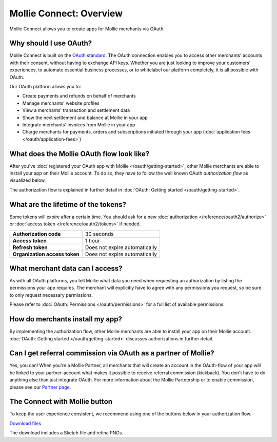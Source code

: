 Mollie Connect: Overview
========================
Mollie Connect allows you to create apps for Mollie merchants via OAuth.

Why should I use OAuth?
-----------------------
Mollie Connect is built on the `OAuth standard <https://en.wikipedia.org/wiki/OAuth>`_. The OAuth connection enables you
to access other merchants' accounts with their consent, without having to exchange API keys. Whether you are just
looking to improve your customers' experiences, to automate essential business processes, or to whitelabel our platform
completely, it is all possible with OAuth.

Our OAuth platform allows you to:

* Create payments and refunds on behalf of merchants
* Manage merchants' website profiles
* View a merchants' transaction and settlement data
* Show the next settlement and balance at Mollie in your app
* Integrate merchants' invoices from Mollie in your app
* Charge merchants for payments, orders and subscriptions initiated through your app
  (:doc:`application fees </oauth/application-fees>`)

What does the Mollie OAuth flow look like?
------------------------------------------
After you've :doc:`registered your OAuth app with Mollie </oauth/getting-started>`, other Mollie merchants are able to
install your app on their Mollie account. To do so, they have to follow the well known OAuth *authorization flow* as
visualized below.

.. image:: images/oauth-overview-flow@2x.png

The authorization flow is explained in further detail in :doc:`OAuth: Getting started </oauth/getting-started>`.

What are the lifetime of the tokens?
------------------------------------
Some tokens will expire after a certain time. You should ask for a new :doc:`authorization </reference/oauth2/authorize>`
or :doc:`access token </reference/oauth2/tokens>` if needed.

+-------------------------------+-----------------------------------+
| **Authorization code**        | 30 seconds                        |
+-------------------------------+-----------------------------------+
| **Access token**              | 1 hour                            |
+-------------------------------+-----------------------------------+
| **Refresh token**             | Does not expire automatically     |
+-------------------------------+-----------------------------------+
| **Organization access token** | Does not expire automatically     |
+-------------------------------+-----------------------------------+

What merchant data can I access?
--------------------------------
As with all OAuth platforms, you tell Mollie what data you need when requesting an authorization by listing the
permissions your app requires. The merchant will explicitly have to agree with any permissions you request, so be sure
to only request necessary permissions.

Please refer to :doc:`OAuth: Permissions </oauth/permissions>` for a full list of available permissions.

How do merchants install my app?
--------------------------------
By implementing the authorization flow, other Mollie merchants are able to install your app on their Mollie account.
:doc:`OAuth: Getting started </oauth/getting-started>` discusses authorizations in further detail.

Can I get referral commission via OAuth as a partner of Mollie?
---------------------------------------------------------------
Yes, you can! When you're a Mollie Partner, all merchants that will create an account in the OAuth-flow of your app will
be linked to your partner-account what makes it possible to receive referral commission (kickback). You don't have to do
anything else than just integrate OAuth. For more information about the Mollie Partnership or to enable commission,
please see our `Partner page <https://www.mollie.com/en/partners/>`_.

.. _connect-button:

The Connect with Mollie button
------------------------------
To keep the user experience consistent, we recommend using one of the buttons below in your authorization flow.

.. image:: images/button-small@2x.png

`Download files <https://www.mollie.com/assets/images/branding/connect-button/connect-with-mollie.zip>`_

The download includes a Sketch file and retina PNGs.
